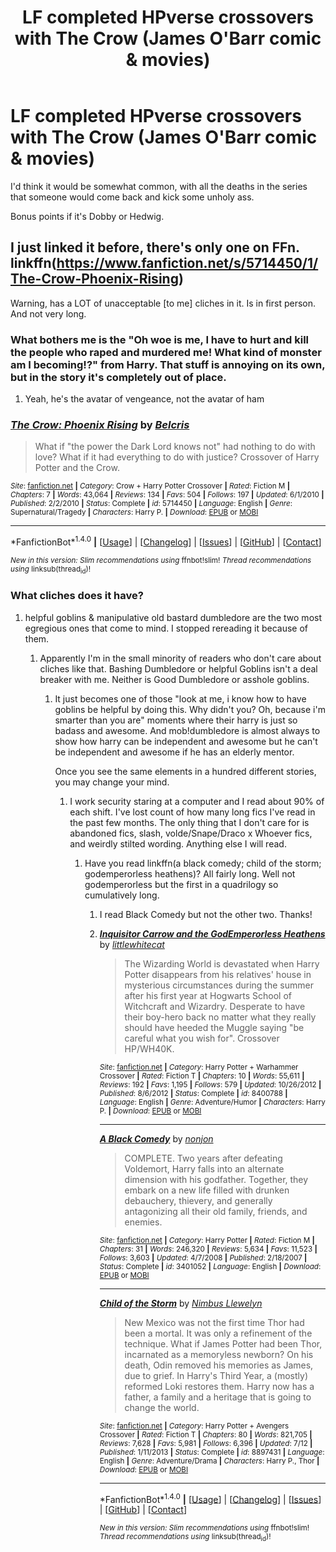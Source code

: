 #+TITLE: LF completed HPverse crossovers with The Crow (James O'Barr comic & movies)

* LF completed HPverse crossovers with The Crow (James O'Barr comic & movies)
:PROPERTIES:
:Author: Freshenstein
:Score: 3
:DateUnix: 1470027637.0
:DateShort: 2016-Aug-01
:FlairText: Request
:END:
I'd think it would be somewhat common, with all the deaths in the series that someone would come back and kick some unholy ass.

Bonus points if it's Dobby or Hedwig.


** I just linked it before, there's only one on FFn. linkffn([[https://www.fanfiction.net/s/5714450/1/The-Crow-Phoenix-Rising]])

Warning, has a LOT of unacceptable [to me] cliches in it. Is in first person. And not very long.
:PROPERTIES:
:Author: viol8er
:Score: 2
:DateUnix: 1470031873.0
:DateShort: 2016-Aug-01
:END:

*** What bothers me is the "Oh woe is me, I have to hurt and kill the people who raped and murdered me! What kind of monster am I becoming!?" from Harry. That stuff is annoying on its own, but in the story it's completely out of place.
:PROPERTIES:
:Author: LocalMadman
:Score: 2
:DateUnix: 1470083764.0
:DateShort: 2016-Aug-02
:END:

**** Yeah, he's the avatar of vengeance, not the avatar of ham
:PROPERTIES:
:Author: viol8er
:Score: 2
:DateUnix: 1470092502.0
:DateShort: 2016-Aug-02
:END:


*** [[http://www.fanfiction.net/s/5714450/1/][*/The Crow: Phoenix Rising/*]] by [[https://www.fanfiction.net/u/1448192/Belcris][/Belcris/]]

#+begin_quote
  What if "the power the Dark Lord knows not" had nothing to do with love? What if it had everything to do with justice? Crossover of Harry Potter and the Crow.
#+end_quote

^{/Site/: [[http://www.fanfiction.net/][fanfiction.net]] *|* /Category/: Crow + Harry Potter Crossover *|* /Rated/: Fiction M *|* /Chapters/: 7 *|* /Words/: 43,064 *|* /Reviews/: 134 *|* /Favs/: 504 *|* /Follows/: 197 *|* /Updated/: 6/1/2010 *|* /Published/: 2/2/2010 *|* /Status/: Complete *|* /id/: 5714450 *|* /Language/: English *|* /Genre/: Supernatural/Tragedy *|* /Characters/: Harry P. *|* /Download/: [[http://www.ff2ebook.com/old/ffn-bot/index.php?id=5714450&source=ff&filetype=epub][EPUB]] or [[http://www.ff2ebook.com/old/ffn-bot/index.php?id=5714450&source=ff&filetype=mobi][MOBI]]}

--------------

*FanfictionBot*^{1.4.0} *|* [[[https://github.com/tusing/reddit-ffn-bot/wiki/Usage][Usage]]] | [[[https://github.com/tusing/reddit-ffn-bot/wiki/Changelog][Changelog]]] | [[[https://github.com/tusing/reddit-ffn-bot/issues/][Issues]]] | [[[https://github.com/tusing/reddit-ffn-bot/][GitHub]]] | [[[https://www.reddit.com/message/compose?to=tusing][Contact]]]

^{/New in this version: Slim recommendations using/ ffnbot!slim! /Thread recommendations using/ linksub(thread_id)!}
:PROPERTIES:
:Author: FanfictionBot
:Score: 1
:DateUnix: 1470031894.0
:DateShort: 2016-Aug-01
:END:


*** What cliches does it have?
:PROPERTIES:
:Author: Freshenstein
:Score: 1
:DateUnix: 1470033768.0
:DateShort: 2016-Aug-01
:END:

**** helpful goblins & manipulative old bastard dumbledore are the two most egregious ones that come to mind. I stopped rereading it because of them.
:PROPERTIES:
:Author: viol8er
:Score: 1
:DateUnix: 1470065368.0
:DateShort: 2016-Aug-01
:END:

***** Apparently I'm in the small minority of readers who don't care about cliches like that. Bashing Dumbledore or helpful Goblins isn't a deal breaker with me. Neither is Good Dumbledore or asshole goblins.
:PROPERTIES:
:Author: Freshenstein
:Score: 1
:DateUnix: 1470070074.0
:DateShort: 2016-Aug-01
:END:

****** It just becomes one of those "look at me, i know how to have goblins be helpful by doing this. Why didn't you? Oh, because i'm smarter than you are" moments where their harry is just so badass and awesome. And mob!dumbledore is almost always to show how harry can be independent and awesome but he can't be independent and awesome if he has an elderly mentor.

Once you see the same elements in a hundred different stories, you may change your mind.
:PROPERTIES:
:Author: viol8er
:Score: 1
:DateUnix: 1470070428.0
:DateShort: 2016-Aug-01
:END:

******* I work security staring at a computer and I read about 90% of each shift. I've lost count of how many long fics I've read in the past few months. The only thing that I don't care for is abandoned fics, slash, volde/Snape/Draco x Whoever fics, and weirdly stilted wording. Anything else I will read.
:PROPERTIES:
:Author: Freshenstein
:Score: 1
:DateUnix: 1470070757.0
:DateShort: 2016-Aug-01
:END:

******** Have you read linkffn(a black comedy; child of the storm; godemperorless heathens)? All fairly long. Well not godemperorless but the first in a quadrilogy so cumulatively long.
:PROPERTIES:
:Author: viol8er
:Score: 1
:DateUnix: 1470081840.0
:DateShort: 2016-Aug-02
:END:

********* I read Black Comedy but not the other two. Thanks!
:PROPERTIES:
:Author: Freshenstein
:Score: 2
:DateUnix: 1470089218.0
:DateShort: 2016-Aug-02
:END:


********* [[http://www.fanfiction.net/s/8400788/1/][*/Inquisitor Carrow and the GodEmperorless Heathens/*]] by [[https://www.fanfiction.net/u/2085009/littlewhitecat][/littlewhitecat/]]

#+begin_quote
  The Wizarding World is devastated when Harry Potter disappears from his relatives' house in mysterious circumstances during the summer after his first year at Hogwarts School of Witchcraft and Wizardry. Desperate to have their boy-hero back no matter what they really should have heeded the Muggle saying "be careful what you wish for". Crossover HP/WH40K.
#+end_quote

^{/Site/: [[http://www.fanfiction.net/][fanfiction.net]] *|* /Category/: Harry Potter + Warhammer Crossover *|* /Rated/: Fiction T *|* /Chapters/: 10 *|* /Words/: 55,611 *|* /Reviews/: 192 *|* /Favs/: 1,195 *|* /Follows/: 579 *|* /Updated/: 10/26/2012 *|* /Published/: 8/6/2012 *|* /Status/: Complete *|* /id/: 8400788 *|* /Language/: English *|* /Genre/: Adventure/Humor *|* /Characters/: Harry P. *|* /Download/: [[http://www.ff2ebook.com/old/ffn-bot/index.php?id=8400788&source=ff&filetype=epub][EPUB]] or [[http://www.ff2ebook.com/old/ffn-bot/index.php?id=8400788&source=ff&filetype=mobi][MOBI]]}

--------------

[[http://www.fanfiction.net/s/3401052/1/][*/A Black Comedy/*]] by [[https://www.fanfiction.net/u/649528/nonjon][/nonjon/]]

#+begin_quote
  COMPLETE. Two years after defeating Voldemort, Harry falls into an alternate dimension with his godfather. Together, they embark on a new life filled with drunken debauchery, thievery, and generally antagonizing all their old family, friends, and enemies.
#+end_quote

^{/Site/: [[http://www.fanfiction.net/][fanfiction.net]] *|* /Category/: Harry Potter *|* /Rated/: Fiction M *|* /Chapters/: 31 *|* /Words/: 246,320 *|* /Reviews/: 5,634 *|* /Favs/: 11,523 *|* /Follows/: 3,603 *|* /Updated/: 4/7/2008 *|* /Published/: 2/18/2007 *|* /Status/: Complete *|* /id/: 3401052 *|* /Language/: English *|* /Download/: [[http://www.ff2ebook.com/old/ffn-bot/index.php?id=3401052&source=ff&filetype=epub][EPUB]] or [[http://www.ff2ebook.com/old/ffn-bot/index.php?id=3401052&source=ff&filetype=mobi][MOBI]]}

--------------

[[http://www.fanfiction.net/s/8897431/1/][*/Child of the Storm/*]] by [[https://www.fanfiction.net/u/2204901/Nimbus-Llewelyn][/Nimbus Llewelyn/]]

#+begin_quote
  New Mexico was not the first time Thor had been a mortal. It was only a refinement of the technique. What if James Potter had been Thor, incarnated as a memoryless newborn? On his death, Odin removed his memories as James, due to grief. In Harry's Third Year, a (mostly) reformed Loki restores them. Harry now has a father, a family and a heritage that is going to change the world.
#+end_quote

^{/Site/: [[http://www.fanfiction.net/][fanfiction.net]] *|* /Category/: Harry Potter + Avengers Crossover *|* /Rated/: Fiction T *|* /Chapters/: 80 *|* /Words/: 821,705 *|* /Reviews/: 7,628 *|* /Favs/: 5,981 *|* /Follows/: 6,396 *|* /Updated/: 7/12 *|* /Published/: 1/11/2013 *|* /Status/: Complete *|* /id/: 8897431 *|* /Language/: English *|* /Genre/: Adventure/Drama *|* /Characters/: Harry P., Thor *|* /Download/: [[http://www.ff2ebook.com/old/ffn-bot/index.php?id=8897431&source=ff&filetype=epub][EPUB]] or [[http://www.ff2ebook.com/old/ffn-bot/index.php?id=8897431&source=ff&filetype=mobi][MOBI]]}

--------------

*FanfictionBot*^{1.4.0} *|* [[[https://github.com/tusing/reddit-ffn-bot/wiki/Usage][Usage]]] | [[[https://github.com/tusing/reddit-ffn-bot/wiki/Changelog][Changelog]]] | [[[https://github.com/tusing/reddit-ffn-bot/issues/][Issues]]] | [[[https://github.com/tusing/reddit-ffn-bot/][GitHub]]] | [[[https://www.reddit.com/message/compose?to=tusing][Contact]]]

^{/New in this version: Slim recommendations using/ ffnbot!slim! /Thread recommendations using/ linksub(thread_id)!}
:PROPERTIES:
:Author: FanfictionBot
:Score: 1
:DateUnix: 1470081901.0
:DateShort: 2016-Aug-02
:END:
